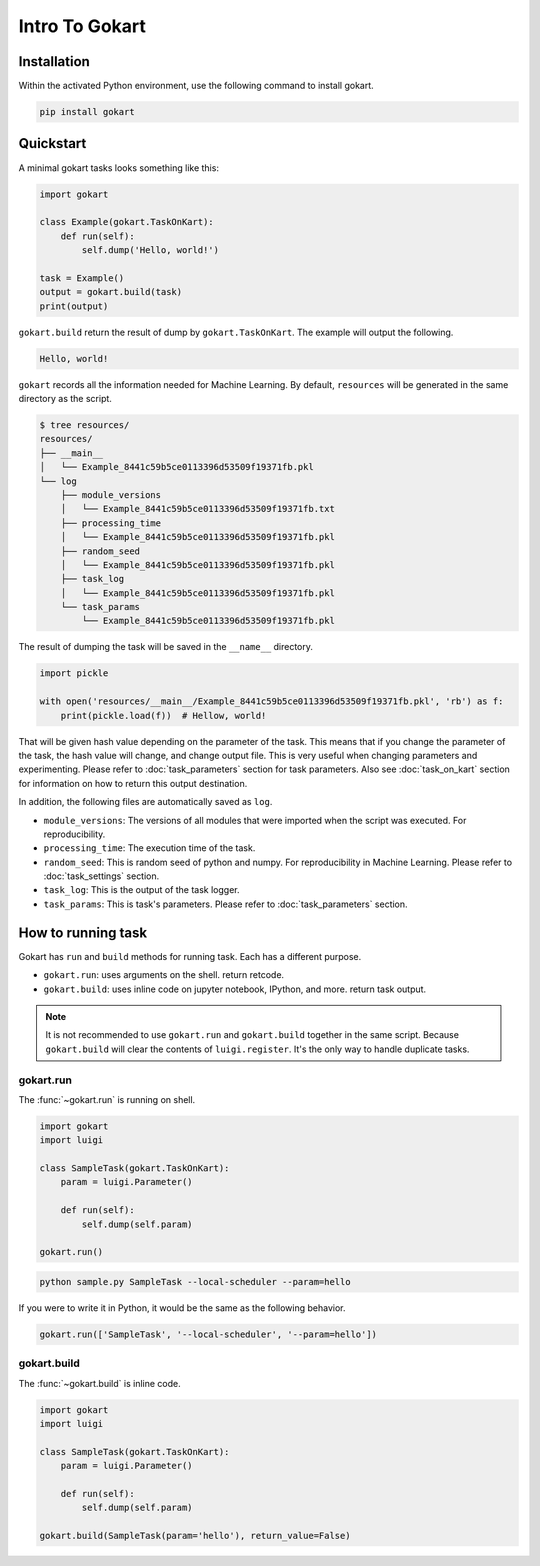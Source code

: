 Intro To Gokart
===============


Installation
------------

Within the activated Python environment, use the following command to install gokart.

.. code:: sh

    pip install gokart



Quickstart
----------

A minimal gokart tasks looks something like this:


.. code:: python

    import gokart

    class Example(gokart.TaskOnKart):
        def run(self):
            self.dump('Hello, world!')

    task = Example()
    output = gokart.build(task)
    print(output)


``gokart.build`` return the result of dump by ``gokart.TaskOnKart``. The example will output the following.


.. code:: sh

    Hello, world!


``gokart`` records all the information needed for Machine Learning. By default, ``resources`` will be generated in the same directory as the script.

.. code:: sh

    $ tree resources/
    resources/
    ├── __main__
    │   └── Example_8441c59b5ce0113396d53509f19371fb.pkl
    └── log
        ├── module_versions
        │   └── Example_8441c59b5ce0113396d53509f19371fb.txt
        ├── processing_time
        │   └── Example_8441c59b5ce0113396d53509f19371fb.pkl
        ├── random_seed
        │   └── Example_8441c59b5ce0113396d53509f19371fb.pkl
        ├── task_log
        │   └── Example_8441c59b5ce0113396d53509f19371fb.pkl
        └── task_params
            └── Example_8441c59b5ce0113396d53509f19371fb.pkl


The result of dumping the task will be saved in the ``__name__`` directory. 


.. code:: python

    import pickle

    with open('resources/__main__/Example_8441c59b5ce0113396d53509f19371fb.pkl', 'rb') as f:
        print(pickle.load(f))  # Hellow, world!


That will be given hash value depending on the parameter of the task. This means that if you change the parameter of the task, the hash value will change, and change output file. This is very useful when changing parameters and experimenting. Please refer to :doc:`task_parameters` section for task parameters. Also see :doc:`task_on_kart` section for information on how to return this output destination.


In addition, the following files are automatically saved as ``log``.

- ``module_versions``: The versions of all modules that were imported when the script was executed. For reproducibility.
- ``processing_time``: The execution time of the task.
- ``random_seed``: This is random seed of python and numpy. For reproducibility in Machine Learning. Please refer to :doc:`task_settings` section.
- ``task_log``: This is the output of the task logger.
- ``task_params``: This is task's parameters. Please refer to :doc:`task_parameters` section.


How to running task
-------------------

Gokart has ``run`` and ``build`` methods for running task. Each has a different purpose.

- ``gokart.run``: uses arguments on the shell. return retcode.
- ``gokart.build``: uses inline code on jupyter notebook, IPython, and more. return task output.


.. note::

    It is not recommended to use ``gokart.run`` and ``gokart.build`` together in the same script. Because ``gokart.build`` will clear the contents of ``luigi.register``. It's the only way to handle duplicate tasks.


gokart.run
~~~~~~~~~~

The :func:`~gokart.run` is running on shell.

.. code:: python

    import gokart
    import luigi

    class SampleTask(gokart.TaskOnKart):
        param = luigi.Parameter()

        def run(self):
            self.dump(self.param)

    gokart.run()


.. code:: sh

    python sample.py SampleTask --local-scheduler --param=hello


If you were to write it in Python, it would be the same as the following behavior.


.. code:: python

    gokart.run(['SampleTask', '--local-scheduler', '--param=hello'])


gokart.build
~~~~~~~~~~~~

The :func:`~gokart.build` is inline code.

.. code:: python

    import gokart
    import luigi

    class SampleTask(gokart.TaskOnKart):
        param = luigi.Parameter()

        def run(self):
            self.dump(self.param)

    gokart.build(SampleTask(param='hello'), return_value=False)
